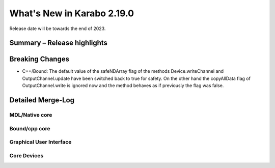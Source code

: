 ..
  Copyright (C) European XFEL GmbH Schenefeld. All rights reserved.

***************************
What's New in Karabo 2.19.0
***************************

Release date will be towards the end of 2023.


Summary – Release highlights
++++++++++++++++++++++++++++



Breaking Changes
++++++++++++++++

- C++/Bound: The default value of the safeNDArray flag of the methods
  Device.writeChannel and OutputChannel.update have been switched back to true
  for safety.
  On the other hand the copyAllData flag of OutputChannel.write is ignored now
  and the method behaves as if previously the flag was false.


Detailed Merge-Log
++++++++++++++++++


MDL/Native core
===============


Bound/cpp core
==============


Graphical User Interface
========================


Core Devices
============

